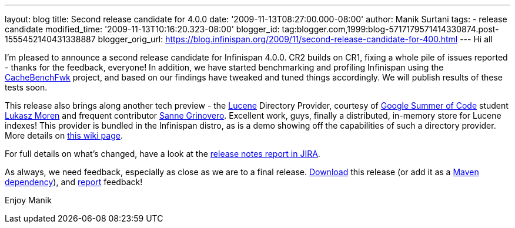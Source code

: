 ---
layout: blog
title: Second release candidate for 4.0.0
date: '2009-11-13T08:27:00.000-08:00'
author: Manik Surtani
tags:
- release candidate
modified_time: '2009-11-13T10:16:20.323-08:00'
blogger_id: tag:blogger.com,1999:blog-5717179571414330874.post-1555452140431338887
blogger_orig_url: https://blog.infinispan.org/2009/11/second-release-candidate-for-400.html
---
Hi all

I'm pleased to announce a second release candidate for Infinispan 4.0.0.
CR2 builds on CR1, fixing a whole pile of issues reported - thanks for
the feedback, everyone! In addition, we have started benchmarking and
profiling Infinispan using the
http://cachebenchfwk.sourceforge.net/[CacheBenchFwk] project, and based
on our findings have tweaked and tuned things accordingly. We will
publish results of these tests soon.

This release also brings along another tech preview - the
http://lucene.apache.org/[Lucene] Directory Provider, courtesy of
http://code.google.com/soc/[Google Summer of Code] student
http://www.jboss.org/community/people/lmoren[Lukasz Moren] and frequent
contributor http://www.jboss.org/community/people/sannegrinovero[Sanne
Grinovero]. Excellent work, guys, finally a distributed, in-memory store
for Lucene indexes! This provider is bundled in the Infinispan distro,
as is a demo showing off the capabilities of such a directory provider.
More details on
http://www.jboss.org/community/wiki/InfinispanasaDirectoryforLucene[this
wiki page].

For full details on what's changed, have a look at the
https://jira.jboss.org/jira/secure/ConfigureReport.jspa?versions=12314154&sections=.1.7.2.4.10.9.8.3.12.11.5&style=none&selectedProjectId=12310799&reportKey=pl.net.mamut%3Areleasenotes&Next=Next[release
notes report in JIRA].

As always, we need feedback, especially as close as we are to a final
release. http://www.jboss.org/community/people/sannegrinovero[Download]
this release (or add it as a
http://www.jboss.org/infinispan/downloads.html[Maven dependency]), and
http://www.jboss.org/index.html?module=bb&op=viewforum&f=309[report]
feedback!

Enjoy
Manik
